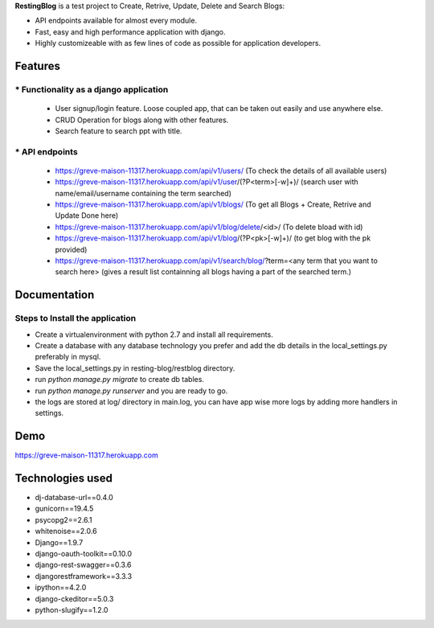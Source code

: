 **RestingBlog** is a test project to Create, Retrive, Update, Delete and Search Blogs:

* API endpoints available for almost every module.
* Fast, easy and high performance application with django.
* Highly customizeable with as few lines of code as possible for application developers.

===========================
Features
===========================
----------------------------------------
* Functionality as a django application
----------------------------------------
  - User signup/login feature. Loose coupled app, that can be taken out easily and use anywhere else.
  - CRUD Operation for blogs along with other features.
  - Search feature to search ppt with title.
---------------
* API endpoints
---------------
  - https://greve-maison-11317.herokuapp.com/api/v1/users/ (To check the details of all available users)
  - https://greve-maison-11317.herokuapp.com/api/v1/user/(?P<term>[-\w]+)/ (search user with name/email/username containing the term searched)
  - https://greve-maison-11317.herokuapp.com/api/v1/blogs/ (To get all Blogs + Create, Retrive and Update Done here)
  - https://greve-maison-11317.herokuapp.com/api/v1/blog/delete/<id>/ (To  delete bload with id)
  - https://greve-maison-11317.herokuapp.com/api/v1/blog/(?P<pk>[-\w]+)/ (to get blog with the pk provided)
  - https://greve-maison-11317.herokuapp.com/api/v1/search/blog/?term=<any term that you want to search here> (gives a result list containning all blogs having a part of the searched term.)

===========================
Documentation
===========================
---------------------------------
Steps to Install the application
---------------------------------
- Create a virtualenvironment with python 2.7 and install all requirements.
- Create a database with any database technology you prefer and add the db details in the local_settings.py preferably in mysql.
- Save the local_settings.py in resting-blog/restblog directory.
- run *python manage.py migrate* to create db tables.
- run *python manage.py runserver* and you are ready to go.
- the logs are stored at log/ directory in main.log, you can have app wise more logs by adding more handlers in settings.

===========================
Demo
===========================

https://greve-maison-11317.herokuapp.com

===========================
Technologies used
===========================
- dj-database-url==0.4.0
- gunicorn==19.4.5
- psycopg2==2.6.1
- whitenoise==2.0.6
- Django==1.9.7
- django-oauth-toolkit==0.10.0
- django-rest-swagger==0.3.6
- djangorestframework==3.3.3
- ipython==4.2.0
- django-ckeditor==5.0.3
- python-slugify==1.2.0
